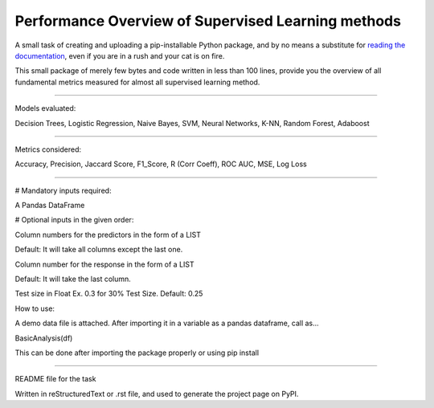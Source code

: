 Performance Overview of Supervised Learning methods 
====================================================

A small task of creating and uploading a pip-installable Python package, and by no means
a substitute for `reading the documentation <https://packaging.python.org/tutorials/distributing-packages>`_, even
if you are in a rush and your cat is on fire.

This small package of merely few bytes and code written in less than 100 lines, provide you the overview of all fundamental metrics measured for almost all supervised learning method.


--------------------------------------------------------------------------------------------------------------------------

Models evaluated:	

Decision Trees, Logistic Regression, Naive Bayes, SVM, Neural Networks, K-NN, Random Forest, Adaboost

--------------------------------------------------------------------------------------------------------------------------

Metrics considered:

Accuracy, Precision, Jaccard Score, F1_Score, R (Corr Coeff), ROC AUC, MSE, Log Loss

--------------------------------------------------------------------------------------------------------------------------

# Mandatory inputs required:

A Pandas DataFrame

# Optional inputs in the given order:

Column numbers for the predictors in the form of a LIST 

Default: It will take all columns except the last one.

Column number for the response in the form of a LIST

Default: It will take the last column.

Test size in Float Ex. 0.3 for 30% Test Size. Default: 0.25



How to use:

A demo data file is attached. After importing it in a variable as a pandas dataframe, call as...

BasicAnalysis(df)

This can be done after importing the package properly or using pip install

----

README file for the task

Written in reStructuredText or .rst file, and used to generate the project page on PyPI.
